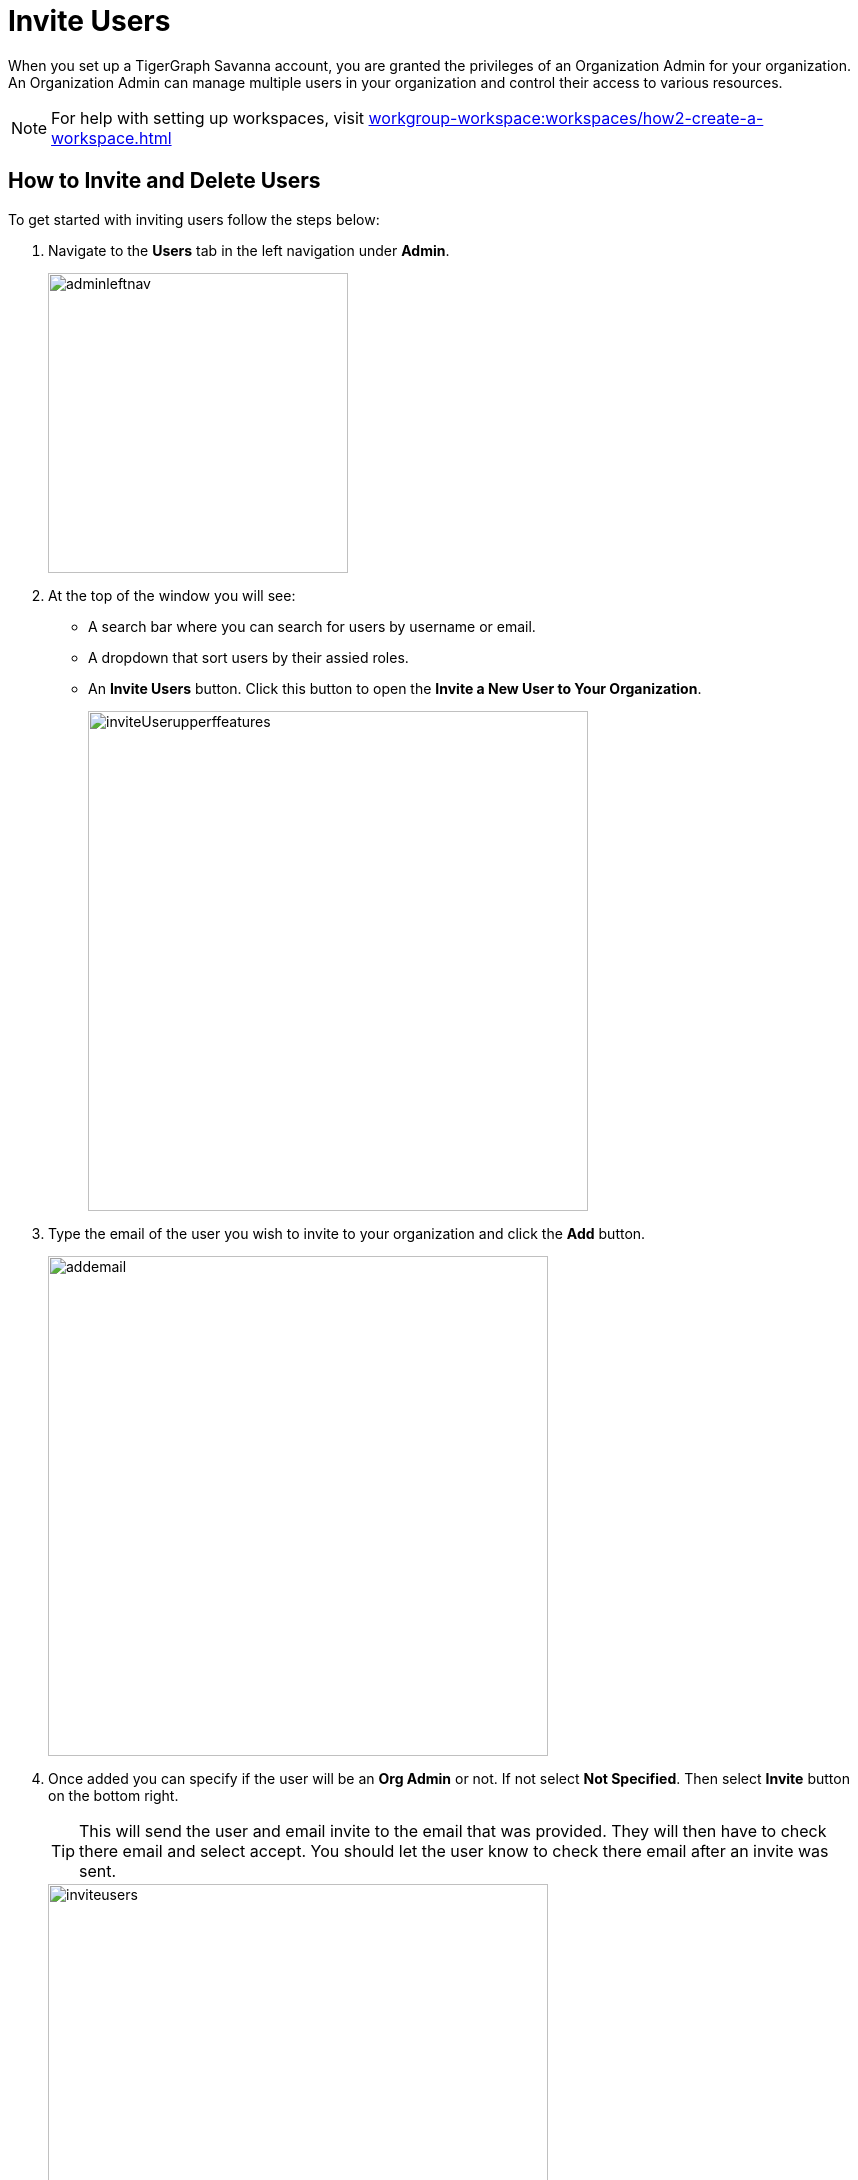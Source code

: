 = Invite Users
:experimental:

When you set up a TigerGraph Savanna account, you are granted the privileges of an Organization Admin for your organization.
An Organization Admin can manage multiple users in your organization and control their access to various resources.

[NOTE]
For help with setting up workspaces, visit xref:workgroup-workspace:workspaces/how2-create-a-workspace.adoc[]

== How to Invite and Delete Users

.To get started with inviting users follow the steps below:
. Navigate to the btn:[Users] tab in the left navigation under btn:[Admin].
+
image::adminleftnav.png[width=300]

. At the top of the window you will see:
* A search bar where you can search for users by username or email.
* A dropdown that sort users by their assied roles.
* An btn:[Invite Users] button. Click this button to open the btn:[Invite a New User to Your Organization].
+
image::inviteUserupperffeatures.png[width=500]

. Type the email of the user you wish to invite to your organization and click the btn:[Add] button.
+
image::addemail.png[width=500]

. Once added you can specify if the user will be an btn:[Org Admin] or not.
If not select btn:[Not Specified].
Then select btn:[Invite] button on the bottom right.
+
[TIP]
====
This will send the user and email invite to the email that was provided.
They will then have to check there email and select accept.
You should let the user know to check there email after an invite was sent.
====
+
image::inviteusers.png[width=500]

. The user will now appear in the user list.
+
image::permissionschanges.png[]
+
.You will see five column items.
* *User Name*: This will be the username for the user.
+
[TIP]
====
It is generated from the first part of the email entered.
====
* *Workspace*: This is the full email that was entered when invited.
* *Role*: This is the role the user has been given.
* *Last Login*: Is the timestamp of when the user last logged in.
* *Created on*: Once the user accepts the invitation this will give the timestamp of when they created the account.
+
image::invitepending.png[width=500]

=== Resend Invite or Delete User

At the end of the row their will be two options.

image::mail again or delete.png[]

The image:sendinvite.png[width=50] icon will resend the invite, while the image:delete.png[width=50] icon will delete the user.

[NOTE]
====
If the user has already accept the invite and created an account the delete icon will be the only one shown.
====

Click on the image:delete.png[width=50] and small window will appear asking to confirm the deletion.

image::inviteuser-delete.png[]

Select btn:[Cancel] or btn:[OK] to confirm.

== Next Steps

Next, learn about xref:cloud4:administration:how2-access-mgnt.adoc[]
or continue on to learn about xref:cloud4:administration:security/index.adoc[] or additional xref:cloud4:resources:index.adoc[] in TigerGraph Savanna.

Return to the xref:cloud4:overview:index.adoc[Overview] page for a different topic.
